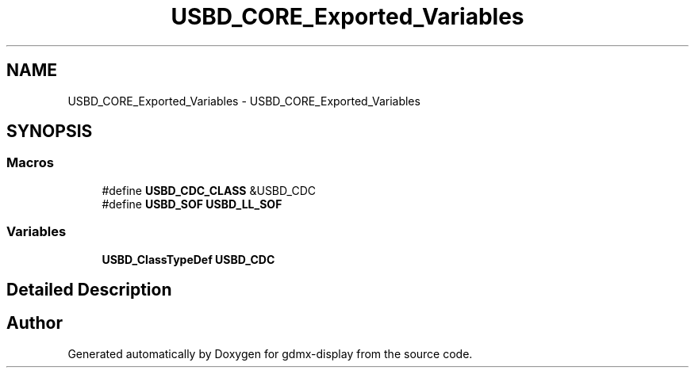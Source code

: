 .TH "USBD_CORE_Exported_Variables" 3 "Mon May 24 2021" "gdmx-display" \" -*- nroff -*-
.ad l
.nh
.SH NAME
USBD_CORE_Exported_Variables \- USBD_CORE_Exported_Variables
.SH SYNOPSIS
.br
.PP
.SS "Macros"

.in +1c
.ti -1c
.RI "#define \fBUSBD_CDC_CLASS\fP   &USBD_CDC"
.br
.ti -1c
.RI "#define \fBUSBD_SOF\fP   \fBUSBD_LL_SOF\fP"
.br
.in -1c
.SS "Variables"

.in +1c
.ti -1c
.RI "\fBUSBD_ClassTypeDef\fP \fBUSBD_CDC\fP"
.br
.in -1c
.SH "Detailed Description"
.PP 

.SH "Author"
.PP 
Generated automatically by Doxygen for gdmx-display from the source code\&.
